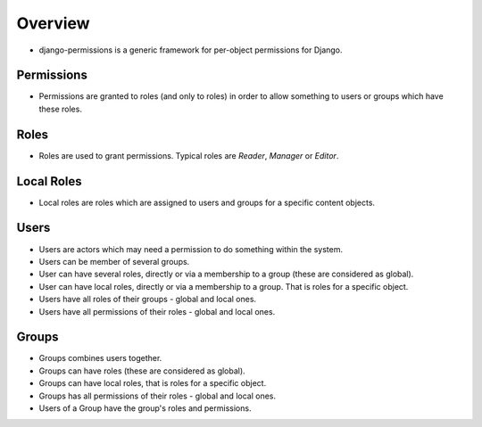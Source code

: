 ========
Overview
========

* django-permissions is a generic framework for per-object permissions for
  Django.

Permissions
===========
* Permissions are granted to roles (and only to roles) in order to allow 
  something to users or groups which have these roles.

Roles
=====
* Roles are used to grant permissions. Typical roles are *Reader*, *Manager*  
  or *Editor*.

Local Roles
===========
* Local roles are roles which are assigned to users and groups for a specific 
  content objects.

Users
=====
* Users are actors which may need a permission to do something within the 
  system.
* Users can be member of several groups.
* User can have several roles, directly or via a membership to a group
  (these are considered as global).
* User can have local roles, directly or via a membership to a group. That is
  roles for a specific object.
* Users have all roles of their groups - global and local ones.
* Users have all permissions of their roles - global and local ones.

Groups
======
* Groups combines users together.
* Groups can have roles (these are considered as global).
* Groups can have local roles, that is roles for a specific object.
* Groups has all permissions of their roles - global and local ones.
* Users of a Group have the group's roles and permissions.